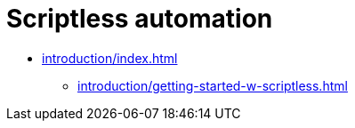 = Scriptless automation
:navtitle: Scriptless automation

* xref:introduction/index.adoc[]
** xref:introduction/getting-started-w-scriptless.adoc[]


